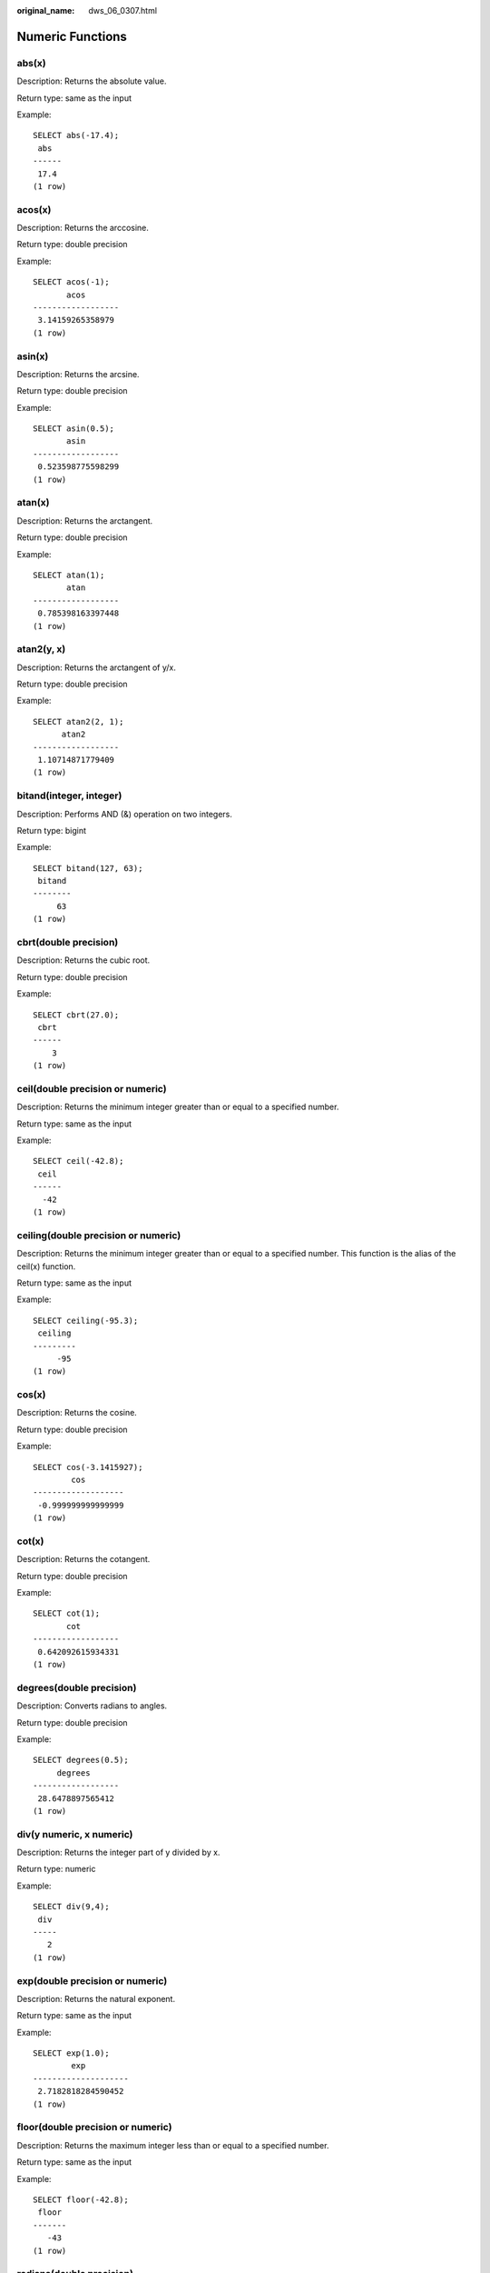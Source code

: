 :original_name: dws_06_0307.html

.. _dws_06_0307:

Numeric Functions
=================

abs(x)
------

Description: Returns the absolute value.

Return type: same as the input

Example:

::

   SELECT abs(-17.4);
    abs
   ------
    17.4
   (1 row)

acos(x)
-------

Description: Returns the arccosine.

Return type: double precision

Example:

::

   SELECT acos(-1);
          acos
   ------------------
    3.14159265358979
   (1 row)

asin(x)
-------

Description: Returns the arcsine.

Return type: double precision

Example:

::

   SELECT asin(0.5);
          asin
   ------------------
    0.523598775598299
   (1 row)

atan(x)
-------

Description: Returns the arctangent.

Return type: double precision

Example:

::

   SELECT atan(1);
          atan
   ------------------
    0.785398163397448
   (1 row)

atan2(y, x)
-----------

Description: Returns the arctangent of y/x.

Return type: double precision

Example:

::

   SELECT atan2(2, 1);
         atan2
   ------------------
    1.10714871779409
   (1 row)

bitand(integer, integer)
------------------------

Description: Performs AND (&) operation on two integers.

Return type: bigint

Example:

::

   SELECT bitand(127, 63);
    bitand
   --------
        63
   (1 row)

cbrt(double precision)
----------------------

Description: Returns the cubic root.

Return type: double precision

Example:

::

   SELECT cbrt(27.0);
    cbrt
   ------
       3
   (1 row)

ceil(double precision or numeric)
---------------------------------

Description: Returns the minimum integer greater than or equal to a specified number.

Return type: same as the input

Example:

::

   SELECT ceil(-42.8);
    ceil
   ------
     -42
   (1 row)

ceiling(double precision or numeric)
------------------------------------

Description: Returns the minimum integer greater than or equal to a specified number. This function is the alias of the ceil(x) function.

Return type: same as the input

Example:

::

   SELECT ceiling(-95.3);
    ceiling
   ---------
        -95
   (1 row)

cos(x)
------

Description: Returns the cosine.

Return type: double precision

Example:

::

   SELECT cos(-3.1415927);
           cos
   -------------------
    -0.999999999999999
   (1 row)

cot(x)
------

Description: Returns the cotangent.

Return type: double precision

Example:

::

   SELECT cot(1);
          cot
   ------------------
    0.642092615934331
   (1 row)

degrees(double precision)
-------------------------

Description: Converts radians to angles.

Return type: double precision

Example:

::

   SELECT degrees(0.5);
        degrees
   ------------------
    28.6478897565412
   (1 row)

div(y numeric, x numeric)
-------------------------

Description: Returns the integer part of y divided by x.

Return type: numeric

Example:

::

   SELECT div(9,4);
    div
   -----
      2
   (1 row)

exp(double precision or numeric)
--------------------------------

Description: Returns the natural exponent.

Return type: same as the input

Example:

::

   SELECT exp(1.0);
           exp
   --------------------
    2.7182818284590452
   (1 row)

floor(double precision or numeric)
----------------------------------

Description: Returns the maximum integer less than or equal to a specified number.

Return type: same as the input

Example:

::

   SELECT floor(-42.8);
    floor
   -------
      -43
   (1 row)

radians(double precision)
-------------------------

Description: Converts angles to radians.

Return type: double precision

Example:

::

   SELECT radians(45.0);
        radians
   ------------------
    0.785398163397448
   (1 row)

random()
--------

Description: Returns a random number between 0.0 and 1.0.

Return type: double precision

Example:

::

   SELECT random();
         random
   ------------------
    0.824823560658842
   (1 row)

rand()
------

Description: Returns a random number between 0.0 and 1.0. This function is compatible with MySQL. This function is supported by version 8.2.0 or later clusters.

Return type: double precision

Example:

::

   SELECT rand();
         rand
   ------------------
    0.824823560658842
   (1 row)

ln(double precision or numeric)
-------------------------------

Description: Returns the natural logarithm.

Return type: same as the input

Example:

::

   SELECT ln(2.0);
           ln
   -------------------
    0.6931471805599453
   (1 row)

log(double precision or numeric)
--------------------------------

Description: Returns the logarithm with base 10.

-  In the ORA- or TD-compatible mode, this function returns the logarithm with base 10.
-  In the MySQL-compatible mode, this function returns the natural logarithm.

Return type: same as the input

Example:

::

   -- ORA-compatible mode
   SELECT log(100.0);
           log
   --------------------
    2.0000000000000000
   (1 row)
   -- TD-compatible mode
   SELECT log(100.0);
           log
   --------------------
    2.0000000000000000
   (1 row)
   -- MySQL-compatible mode
   SELECT log(100.0);
           log
   --------------------
    4.6051701859880914
   (1 row)

log(b numeric, x numeric)
-------------------------

Description: Returns the logarithm with base b.

Return type: numeric

Example:

::

   SELECT log(2.0, 64.0);
           log
   --------------------
    6.0000000000000000
   (1 row)

mod(x,y)
--------

Description: Specifies the remainder of x/y (modulus). If x is 0, 0 is returned. If y is 0, x is returned.

Return type: same as the parameter type

Example:

::

   SELECT mod(9,4);
    mod
   -----
      1
   (1 row)

::

   SELECT mod(9,0);
    mod
   -----
      9
   (1 row)

pi()
----

Description: Returns constant Pi.

Return type: double precision

Example:

::

   SELECT pi();
           pi
   ------------------
    3.14159265358979
   (1 row)

power(a double precision, b double precision)
---------------------------------------------

Description: Returns a raised to the power of b.

Return type: double precision

Example:

::

   SELECT power(9.0, 3.0);
           power
   ----------------------
    729.0000000000000000
   (1 row)

round(double precision or numeric)
----------------------------------

Description: Returns the integer closest to the input parameter.

Return type: same as the input

Example:

::

   SELECT round(42.4);
    round
   -------
       42
   (1 row)

   SELECT round(42.6);
    round
   -------
       43
   (1 row)

.. note::

   When the **round** function is invoked, the numeric type is rounded to zero. While on most computers, the real number and the double-precision number are rounded to the nearest even number.

round(v numeric, s int)
-----------------------

Description: Rounds to **s** decimal places.

Return type: numeric

Example:

::

   SELECT round(42.4382, 2);
    round
   -------
    42.44
   (1 row)

setseed(double precision)
-------------------------

Description: Sets seed for the following random() invoking (between -1.0 and 1.0, inclusive).

Return type: void

Example:

::

   SELECT setseed(0.54823);
    setseed
   ---------

   (1 row)

sign(double precision or numeric)
---------------------------------

Description: Returns symbols of this parameter.

Return type: **-1** indicates a negative number, **0** indicates 0, and **1** indicates a positive number.

Example:

::

   SELECT sign(-8.4);
    sign
   ------
      -1
   (1 row)

sin(x)
------

Description: Returns the sine.

Return type: double precision

Example:

::

   SELECT sin(1.57079);
          sin
   ------------------
    0.999999999979986
   (1 row)

sqrt(double precision or numeric)
---------------------------------

Description: Returns the square root.

Return type: same as the input

Example:

::

   SELECT sqrt(2.0);
          sqrt
   -------------------
    1.414213562373095
   (1 row)

tan(x)
------

Description: Returns the tangent.

Return type: double precision

Example:

::

   SELECT tan(20);
          tan
   ------------------
    2.23716094422474
   (1 row)

trunc(double precision or numeric)
----------------------------------

Description: Returns the integer part of a number.

Return type: same as the input

Example:

::

   SELECT trunc(42.8);
    trunc
   -------
       42
   (1 row)

trunc(v numeric, s int)
-----------------------

Description: Truncates a number to **s** decimal places.

Return type: numeric

Example:

::

   SELECT trunc(42.4382, 2);
    trunc
   -------
    42.43
   (1 row)

truncate(v numeric, s int)
--------------------------

Description: Truncates **v** to **s** decimal places. In addition to any precision, **v** can also be an integer or float number. The return value type is the same as that of the input parameter **v**. If **s** is a negative number, the integer part is truncated. This function is supported by version 8.2.0 or later clusters.

Return type: numeric

Example:

::

   SELECT trunc(42.4382, 2);
    trunc
   -------
    42.43
   (1 row)

width_bucket(operand numeric, b1 numeric, b2 numeric, count int)
----------------------------------------------------------------

Description: Sets the minimum value, maximum value, and number of groups in a group range, constructs a specified number of groups with the same size, and returns the ID of the group to which a specified field value belongs. **b1** is the minimum value of the group range, **b2** is the maximum value of the group range, and **count** is the number of groups.

Return type: integer

Example:

::

   SELECT width_bucket(5.35, 0.024, 10.06, 5);
    width_bucket
   --------------
               3
   (1 row)

width_bucket(operand double precision, b1 double precision, b2 double precision, count int)
-------------------------------------------------------------------------------------------

Description: Sets the minimum value, maximum value, and number of groups in a group range, constructs a specified number of groups with the same size, and returns the ID of the group to which a specified field value belongs. **b1** is the minimum value of the group range, **b2** is the maximum value of the group range, and **count** is the number of groups.

Return type: integer

Example:

::

   SELECT width_bucket(5.35, 0.024, 10.06, 5);
    width_bucket
   --------------
               3
   (1 row)
